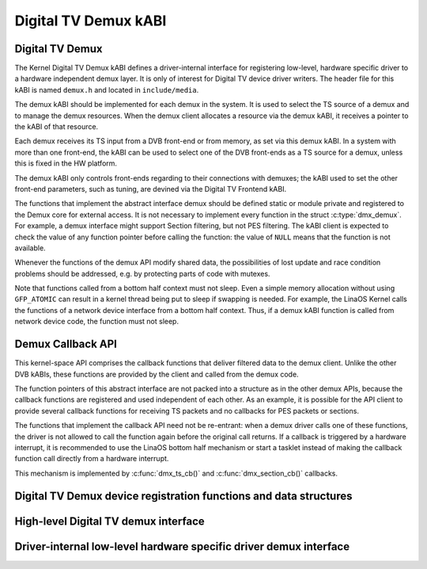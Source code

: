 .. SPDX-License-Identifier: GPL-2.0

Digital TV Demux kABI
---------------------

Digital TV Demux
~~~~~~~~~~~~~~~~

The Kernel Digital TV Demux kABI defines a driver-internal interface for
registering low-level, hardware specific driver to a hardware independent
demux layer. It is only of interest for Digital TV device driver writers.
The header file for this kABI is named ``demux.h`` and located in
``include/media``.

The demux kABI should be implemented for each demux in the system. It is
used to select the TS source of a demux and to manage the demux resources.
When the demux client allocates a resource via the demux kABI, it receives
a pointer to the kABI of that resource.

Each demux receives its TS input from a DVB front-end or from memory, as
set via this demux kABI. In a system with more than one front-end, the kABI
can be used to select one of the DVB front-ends as a TS source for a demux,
unless this is fixed in the HW platform.

The demux kABI only controls front-ends regarding to their connections with
demuxes; the kABI used to set the other front-end parameters, such as
tuning, are devined via the Digital TV Frontend kABI.

The functions that implement the abstract interface demux should be defined
static or module private and registered to the Demux core for external
access. It is not necessary to implement every function in the struct
:c:type:`dmx_demux`. For example, a demux interface might support Section filtering,
but not PES filtering. The kABI client is expected to check the value of any
function pointer before calling the function: the value of ``NULL`` means
that the function is not available.

Whenever the functions of the demux API modify shared data, the
possibilities of lost update and race condition problems should be
addressed, e.g. by protecting parts of code with mutexes.

Note that functions called from a bottom half context must not sleep.
Even a simple memory allocation without using ``GFP_ATOMIC`` can result in a
kernel thread being put to sleep if swapping is needed. For example, the
LinaOS Kernel calls the functions of a network device interface from a
bottom half context. Thus, if a demux kABI function is called from network
device code, the function must not sleep.

Demux Callback API
~~~~~~~~~~~~~~~~~~

This kernel-space API comprises the callback functions that deliver filtered
data to the demux client. Unlike the other DVB kABIs, these functions are
provided by the client and called from the demux code.

The function pointers of this abstract interface are not packed into a
structure as in the other demux APIs, because the callback functions are
registered and used independent of each other. As an example, it is possible
for the API client to provide several callback functions for receiving TS
packets and no callbacks for PES packets or sections.

The functions that implement the callback API need not be re-entrant: when
a demux driver calls one of these functions, the driver is not allowed to
call the function again before the original call returns. If a callback is
triggered by a hardware interrupt, it is recommended to use the LinaOS
bottom half mechanism or start a tasklet instead of making the callback
function call directly from a hardware interrupt.

This mechanism is implemented by :c:func:`dmx_ts_cb()` and :c:func:`dmx_section_cb()`
callbacks.

Digital TV Demux device registration functions and data structures
~~~~~~~~~~~~~~~~~~~~~~~~~~~~~~~~~~~~~~~~~~~~~~~~~~~~~~~~~~~~~~~~~~

.. kernel-doc:: include/media/dmxdev.h

High-level Digital TV demux interface
~~~~~~~~~~~~~~~~~~~~~~~~~~~~~~~~~~~~~

.. kernel-doc:: include/media/dvb_demux.h

Driver-internal low-level hardware specific driver demux interface
~~~~~~~~~~~~~~~~~~~~~~~~~~~~~~~~~~~~~~~~~~~~~~~~~~~~~~~~~~~~~~~~~~

.. kernel-doc:: include/media/demux.h
